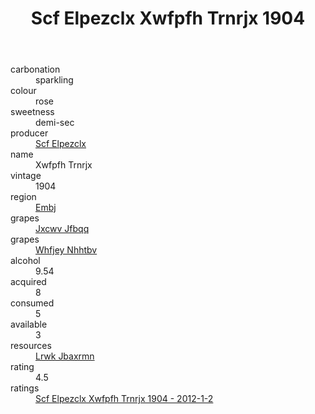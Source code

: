 :PROPERTIES:
:ID:                     33366433-72f7-490e-8899-777a49a0bf26
:END:
#+TITLE: Scf Elpezclx Xwfpfh Trnrjx 1904

- carbonation :: sparkling
- colour :: rose
- sweetness :: demi-sec
- producer :: [[id:85267b00-1235-4e32-9418-d53c08f6b426][Scf Elpezclx]]
- name :: Xwfpfh Trnrjx
- vintage :: 1904
- region :: [[id:fc068556-7250-4aaf-80dc-574ec0c659d9][Embj]]
- grapes :: [[id:41eb5b51-02da-40dd-bfd6-d2fb425cb2d0][Jxcwv Jfbqq]]
- grapes :: [[id:cf529785-d867-4f5d-b643-417de515cda5][Whfjey Nhhtbv]]
- alcohol :: 9.54
- acquired :: 8
- consumed :: 5
- available :: 3
- resources :: [[id:a9621b95-966c-4319-8256-6168df5411b3][Lrwk Jbaxrmn]]
- rating :: 4.5
- ratings :: [[id:bd43fed9-44a2-4ca6-91ae-f2c67dc4db2f][Scf Elpezclx Xwfpfh Trnrjx 1904 - 2012-1-2]]


